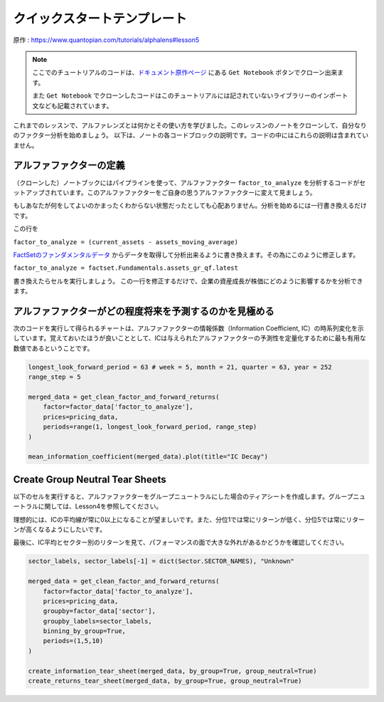 クイックスタートテンプレート
=============================

原作 : https://www.quantopian.com/tutorials/alphalens#lesson5

.. note:: 

    ここでのチュートリアルのコードは、`ドキュメント原作ページ <https://www.quantopian.com/tutorials/alphalens#lesson5>`__ にある ``Get Notebook`` ボタンでクローン出来ます。

    また  ``Get Notebook`` でクローンしたコードはこのチュートリアルには記されていないライブラリーのインポート文なども記載されています。

これまでのレッスンで、アルファレンズとは何かとその使い方を学びました。このレッスンのノートをクローンして、自分なりのファクター分析を始めましょう。
以下は、ノートの各コードブロックの説明です。コードの中にはこれらの説明は含まれていません。


アルファファクターの定義
---------------------------

（クローンした）ノートブックにはパイプラインを使って、アルファファクター ``factor_to_analyze`` を分析するコードがセットアップされています。このアルファファクターをご自身の思うアルファファクターに変えて見ましょう。

もしあなたが何をしてよいのかまったくわからない状態だったとしても心配ありません。分析を始めるには一行書き換えるだけです。

この行を 

``factor_to_analyze = (current_assets - assets_moving_average)`` 

`FactSetのファンダメンタルデータ  <https://www.quantopian.com/docs/data-reference/factset_fundamentals>`__ からデータを取得して分析出来るように書き換えます。その為にこのように修正します。

``factor_to_analyze = factset.Fundamentals.assets_gr_qf.latest``

書き換えたらセルを実行しましょう。 この一行を修正するだけで、企業の資産成長が株価にどのように影響するかを分析できます。

.. code:: python
   :caption: 修正前のコード

    def make_pipeline():

        assets_moving_average = SimpleMovingAverage(inputs=[factset.Fundamentals.assets], window_length=252)
        current_assets = factset.Fundamentals.assets.latest

        factor_to_analyze = (current_assets - assets_moving_average) 

        sector = Sector()

        return Pipeline(
            columns={'factor_to_analyze': factor_to_analyze, 'sector': sector},
            screen=QTradableStocksUS() & factor_to_analyze.notnull() & sector.notnull()
        )

    factor_data = run_pipeline(make_pipeline(), '2015-1-1', '2016-1-1')
    pricing_data = get_pricing(factor_data.index.levels[1], '2015-1-1', '2016-6-1', fields='open_price')


アルファファクターがどの程度将来を予測するのかを見極める
---------------------------------------------------------

次のコードを実行して得られるチャートは、アルファファクターの情報係数（Information Coefficient, IC）の時系列変化を示しています。覚えておいたほうが良いこととして、ICは与えられたアルファファクターの予測性を定量化するために最も有用な数値であるということです。


.. code:: python

    longest_look_forward_period = 63 # week = 5, month = 21, quarter = 63, year = 252
    range_step = 5

    merged_data = get_clean_factor_and_forward_returns(
        factor=factor_data['factor_to_analyze'],
        prices=pricing_data,
        periods=range(1, longest_look_forward_period, range_step)
    )

    mean_information_coefficient(merged_data).plot(title="IC Decay")


Create Group Neutral Tear Sheets
-----------------------------------

以下のセルを実行すると、アルファファクターをグループニュートラルにした場合のティアシートを作成します。グループニュートラルに関しては、Lesson4を参照してください。

理想的には、ICの平均線が常に0以上になることが望ましいです。また、分位1では常にリターンが低く、分位5では常にリターンが高くなるようにしたいです。

最後に、IC平均とセクター別のリターンを見て、パフォーマンスの面で大きな外れがあるかどうかを確認してください。

.. code:: python

    sector_labels, sector_labels[-1] = dict(Sector.SECTOR_NAMES), "Unknown"

    merged_data = get_clean_factor_and_forward_returns(
        factor=factor_data['factor_to_analyze'],
        prices=pricing_data,
        groupby=factor_data['sector'],
        groupby_labels=sector_labels,
        binning_by_group=True,
        periods=(1,5,10)
    )

    create_information_tear_sheet(merged_data, by_group=True, group_neutral=True)
    create_returns_tear_sheet(merged_data, by_group=True, group_neutral=True)





